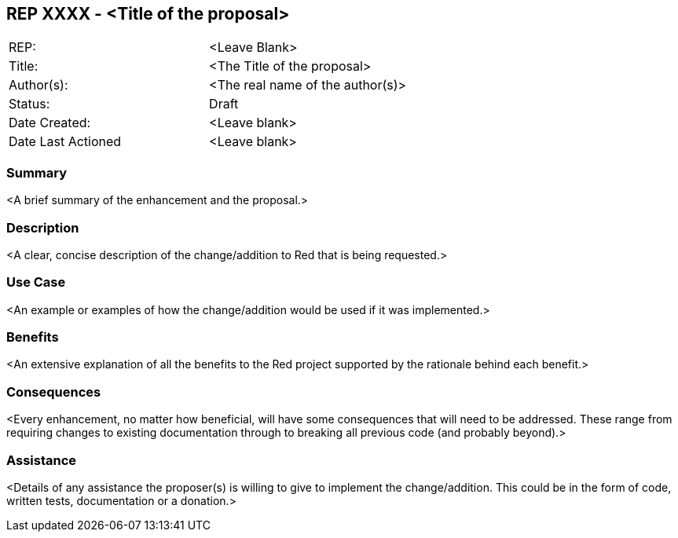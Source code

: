 == REP XXXX - <Title of the proposal>

[width="100%"]
|============================================
|REP:|<Leave Blank>
|Title:|<The Title of the proposal>
|Author(s):|<The real name of the author(s)>
|Status:|Draft
|Date Created:|<Leave blank>
|Date Last Actioned|<Leave blank>
|============================================

=== Summary

<A brief summary of the enhancement and the proposal.>
     
=== Description

<A clear, concise description of the change/addition to Red that is being requested.>

=== Use Case

<An example or examples of how the change/addition would be used if it was implemented.>

=== Benefits

<An extensive explanation of all the benefits to the Red project supported by the rationale behind each benefit.>

=== Consequences

<Every enhancement, no matter how beneficial, will have some consequences that will need to be addressed. These range from requiring changes to existing documentation through to breaking all previous code (and probably beyond).>

=== Assistance

<Details of any assistance the proposer(s) is willing to give to implement the change/addition. This could be in the form of code, written tests, documentation or a donation.>
